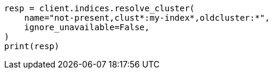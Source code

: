 // This file is autogenerated, DO NOT EDIT
// indices/resolve-cluster.asciidoc:244

[source, python]
----
resp = client.indices.resolve_cluster(
    name="not-present,clust*:my-index*,oldcluster:*",
    ignore_unavailable=False,
)
print(resp)
----
